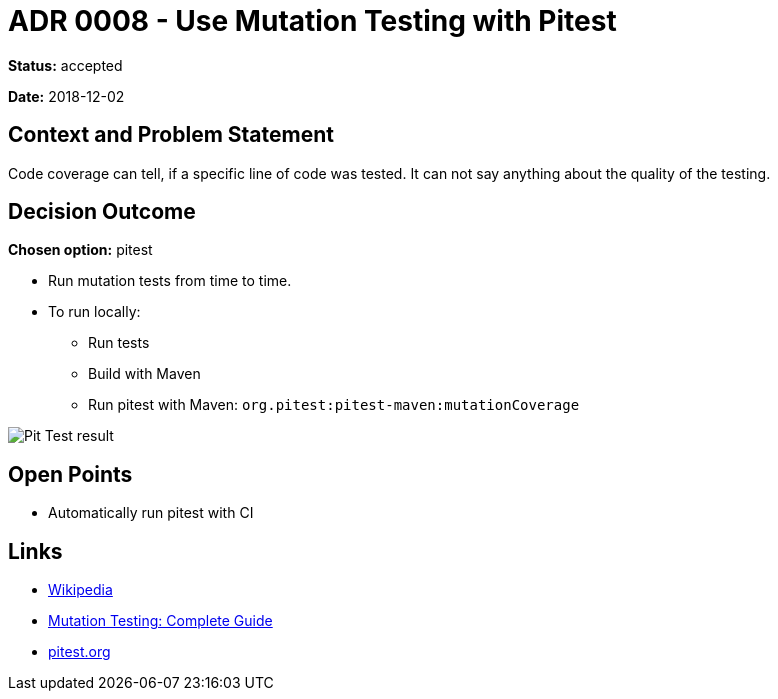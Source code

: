 = ADR 0008 - Use Mutation Testing with Pitest

*Status:* accepted

*Date:* 2018-12-02

== Context and Problem Statement

Code coverage can tell, if a specific line of code was tested.
It can not say anything about the quality of the testing.

== Decision Outcome

*Chosen option:* pitest

* Run mutation tests from time to time.
* To run locally:
** Run tests
** Build with Maven
** Run pitest with Maven: `org.pitest:pitest-maven:mutationCoverage`

image::images/pitest.png[Pit Test result]

== Open Points

* Automatically run pitest with CI

== Links

* https://en.wikipedia.org/wiki/Mutation_testing[Wikipedia]
* https://www.guru99.com/mutation-testing.html[Mutation Testing: Complete Guide]
* http://pitest.org[pitest.org]